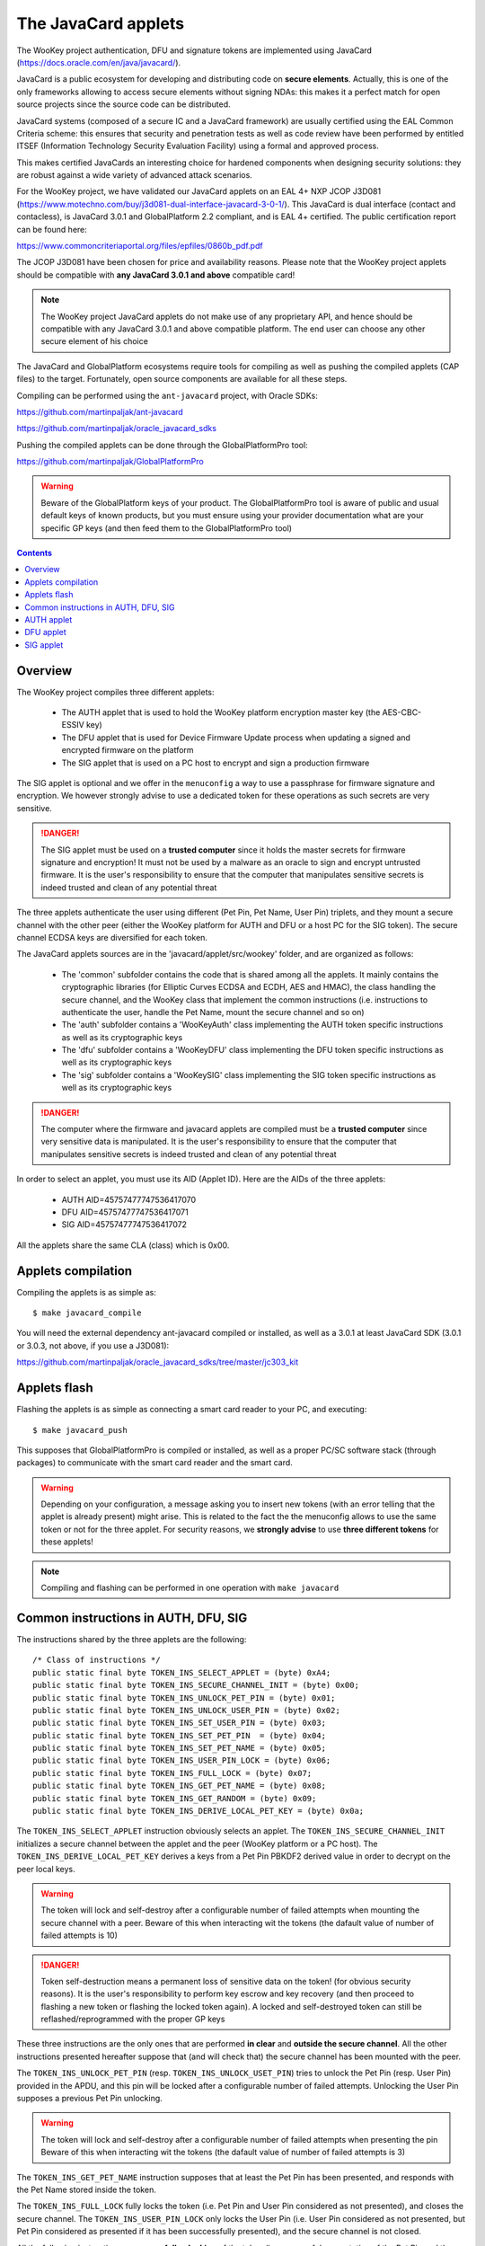 .. _javacard:


The JavaCard applets
====================

The WooKey project authentication, DFU and signature tokens are
implemented using JavaCard (https://docs.oracle.com/en/java/javacard/).

JavaCard is a public ecosystem for developing and distributing code
on **secure elements**. Actually, this is one of the only frameworks
allowing to access secure elements without signing NDAs: this makes it
a perfect match for open source projects since the source code can
be distributed.

JavaCard systems (composed of a secure IC and a JavaCard framework) are
usually certified using the EAL Common Criteria scheme: this ensures that
security and penetration tests as well as code review have been performed by entitled ITSEF
(Information Technology Security Evaluation Facility) using a
formal and approved process.

This makes certified JavaCards an interesting choice for hardened components
when designing security solutions: they are robust against a wide variety of
advanced attack scenarios.

For the WooKey project, we have validated our JavaCard applets on an EAL 4+
NXP JCOP J3D081 (https://www.motechno.com/buy/j3d081-dual-interface-javacard-3-0-1/).
This JavaCard is dual interface (contact and contacless), is JavaCard 3.0.1 and
GlobalPlatform 2.2 compliant, and is EAL 4+ certified. The public
certification report can be found here:

https://www.commoncriteriaportal.org/files/epfiles/0860b_pdf.pdf

The JCOP J3D081 have been chosen for price and availability reasons.
Please note that the WooKey project applets should be compatible with
**any JavaCard 3.0.1 and above** compatible card!

.. note::
  The WooKey project JavaCard applets do not make use of any proprietary API, and hence
  should be compatible with any JavaCard 3.0.1 and above compatible platform.
  The end user can choose any other secure element of his choice

The JavaCard and GlobalPlatform ecosystems require tools for compiling
as well as pushing the compiled applets (CAP files) to the target.
Fortunately, open source components are available for all these steps.

Compiling can be performed using the ``ant-javacard`` project, with
Oracle SDKs:

https://github.com/martinpaljak/ant-javacard

https://github.com/martinpaljak/oracle_javacard_sdks

Pushing the compiled applets can be done through
the GlobalPlatformPro tool:

https://github.com/martinpaljak/GlobalPlatformPro

.. warning::
  Beware of the GlobalPlatform keys of your product.
  The GlobalPlatformPro tool is aware of public and usual
  default keys of known products, but you must ensure using
  your provider documentation what are your specific GP keys
  (and then feed them to the GlobalPlatformPro tool)


.. contents::


Overview
--------

The WooKey project compiles three different applets:

  * The AUTH applet that is used to hold the WooKey platform encryption master key (the AES-CBC-ESSIV key)
  * The DFU applet that is used for Device Firmware Update process when updating a signed and encrypted firmware on the platform
  * The SIG applet that is used on a PC host to encrypt and sign a production firmware

The SIG applet is optional and we offer in the ``menuconfig`` a way to use a passphrase for firmware signature and
encryption. We however strongly advise to use a dedicated token for these operations as such secrets are
very sensitive.

.. danger::
  The SIG applet must be used on a **trusted computer** since it holds the master secrets for firmware signature and
  encryption! It must not be used by a malware as an oracle to sign and encrypt untrusted firmware. It is
  the user's responsibility to ensure that the computer that manipulates sensitive secrets is indeed
  trusted and clean of any potential threat

The three applets authenticate the user using different (Pet Pin, Pet Name, User Pin) triplets, and they
mount a secure channel with the other peer (either the WooKey platform for AUTH and DFU or a host PC for
the SIG token). The secure channel ECDSA keys are diversified for each token.

The JavaCard applets sources are in the 'javacard/applet/src/wookey'
folder, and are organized as follows:

  * The 'common' subfolder contains the code that is shared among all the applets. It mainly contains the cryptographic libraries (for Elliptic Curves ECDSA and ECDH, AES and HMAC), the class handling the secure channel, and the WooKey class that implement the common instructions (i.e. instructions to authenticate the user, handle the Pet Name, mount the secure channel and so on)
  * The 'auth' subfolder contains a 'WooKeyAuth' class implementing the AUTH token specific instructions as well as its cryptographic keys
  * The 'dfu' subfolder contains a 'WooKeyDFU' class implementing the DFU token specific instructions as well as its cryptographic keys
  * The 'sig' subfolder contains a 'WooKeySIG' class implementing the SIG token specific instructions as well as its cryptographic keys

.. danger::
  The computer where the firmware and javacard applets are compiled must be a **trusted computer** since very
  sensitive data is manipulated. It is the user's responsibility to ensure that the computer that manipulates sensitive secrets is indeed
  trusted and clean of any potential threat

In order to select an applet, you must use its AID (Applet ID). Here are the AIDs of the three applets:

  * AUTH AID=45757477747536417070
  * DFU AID=45757477747536417071
  * SIG AID=45757477747536417072

All the applets share the same CLA (class) which is 0x00.


Applets compilation
--------------------

Compiling the applets is as simple as: ::

  $ make javacard_compile

You will need the external dependency ant-javacard compiled or installed, as well
as a 3.0.1 at least JavaCard SDK (3.0.1 or 3.0.3, not above, if you use
a J3D081):

https://github.com/martinpaljak/oracle_javacard_sdks/tree/master/jc303_kit


Applets flash
--------------

Flashing the applets is as simple as connecting a smart card reader to your PC,
and executing: ::

  $ make javacard_push

This supposes that GlobalPlatformPro is compiled or installed, as well as a proper
PC/SC software stack (through packages) to communicate with the smart card reader
and the smart card.

.. warning::
  Depending on your configuration, a message asking you to insert new tokens (with an
  error telling that the applet is already present) might arise. This is related to the
  fact the the menuconfig allows to use the same token or not for the three applet.
  For security reasons, we **strongly advise** to use **three different tokens** for
  these applets!
 

.. note::
  Compiling and flashing can be performed in one operation with ``make javacard``
 

Common instructions in AUTH, DFU, SIG
-------------------------------------

The instructions shared by the three applets are the following: ::

        /* Class of instructions */
        public static final byte TOKEN_INS_SELECT_APPLET = (byte) 0xA4;
        public static final byte TOKEN_INS_SECURE_CHANNEL_INIT = (byte) 0x00;
        public static final byte TOKEN_INS_UNLOCK_PET_PIN = (byte) 0x01;
        public static final byte TOKEN_INS_UNLOCK_USER_PIN = (byte) 0x02;
        public static final byte TOKEN_INS_SET_USER_PIN = (byte) 0x03;
        public static final byte TOKEN_INS_SET_PET_PIN  = (byte) 0x04;
        public static final byte TOKEN_INS_SET_PET_NAME = (byte) 0x05;
        public static final byte TOKEN_INS_USER_PIN_LOCK = (byte) 0x06;
        public static final byte TOKEN_INS_FULL_LOCK = (byte) 0x07;
        public static final byte TOKEN_INS_GET_PET_NAME = (byte) 0x08;
        public static final byte TOKEN_INS_GET_RANDOM = (byte) 0x09;
        public static final byte TOKEN_INS_DERIVE_LOCAL_PET_KEY = (byte) 0x0a;

The ``TOKEN_INS_SELECT_APPLET`` instruction obviously selects an applet. The ``TOKEN_INS_SECURE_CHANNEL_INIT``
initializes a secure channel between the applet and the peer (WooKey platform or a PC host).
The ``TOKEN_INS_DERIVE_LOCAL_PET_KEY`` derives a keys from a Pet Pin PBKDF2 derived value in
order to decrypt on the peer local keys.

.. warning::
  The token will lock and self-destroy after a configurable number of failed attempts when mounting the secure
  channel with a peer. Beware of this when interacting wit the tokens (the dafault value of number
  of failed attempts is 10)

.. danger::
  Token self-destruction means a permanent loss of sensitive data on the token! (for obvious security
  reasons). It is the user's responsibility to perform key escrow and key recovery (and then proceed to
  flashing a new token or flashing the locked token again). A locked and self-destroyed token can still
  be reflashed/reprogrammed with the proper GP keys

These three instructions are the only ones that are performed **in clear** and **outside the secure channel**.
All the other instructions presented hereafter suppose that (and will check that) the secure channel has
been mounted with the peer.

The ``TOKEN_INS_UNLOCK_PET_PIN`` (resp. ``TOKEN_INS_UNLOCK_USET_PIN``) tries to unlock the Pet Pin (resp. User Pin)
provided in the APDU, and this pin will be locked after a configurable number of failed attempts. Unlocking the
User Pin supposes a previous Pet Pin unlocking.

.. warning::
  The token will lock and self-destroy after a configurable number of failed attempts when presenting the pin
  Beware of this when interacting wit the tokens (the dafault value of number
  of failed attempts is 3)

The ``TOKEN_INS_GET_PET_NAME`` instruction supposes that at least the Pet Pin has been presented, and responds with
the Pet Name stored inside the token.

The ``TOKEN_INS_FULL_LOCK`` fully locks the token (i.e. Pet Pin and User Pin considered as not presented), and
closes the secure channel. The ``TOKEN_INS_USER_PIN_LOCK`` only locks the User Pin (i.e. User Pin considered
as not presented, but Pet Pin considered as presented if it has been successfully presented), and the secure channel
is not closed.

All the following instructions suppose a **full unlocking** of the token (i.e. successful presentation of
the Pet Pin and then the User Pin).

The ``TOKEN_INS_SET_PET_PIN`` (resp. ``TOKEN_INS_SET_USER_PIN``) asks to change the Pet pin (resp. User pin).
These instructions suppose that the user is fully authenticated with the token.

The ``TOKEN_INS_SET_PET_NAME`` modifies the Pet Name sentence that is stored inside the token.

Finally, ``TOKEN_INS_GET_RANDOM`` asks the token for some amount of random bytes, this amount is
encoded on one byte (a maximum size of 224 bytes of random can be asked per instruction).

.. warning::
  The maximum size of the pins (Pet pin and User pin) is 15 bytes, and it is hardcoded. The maximum
  Pet Name length is also hardcoded, and fixed to 64 bytes


AUTH applet
------------

The AUTH applet implements (on top of the common instructions) the following instruction: ::

    /* Instructions specific to the AUTH applet */
    public static final byte TOKEN_INS_GET_KEY = (byte) 0x10;

This instruction supposes that the token is fully unlocked (i.e. Pet pin and User pin
successfully presented by the user) and that the secure channel is properly mounted.
The return value is the 256-bit AES-CBC-ESSIV master key and its hash value.


DFU applet
------------

The DFU applet implements (on top of the common instructions) the following instruction: ::

        /* Instructions specific to the DFU applet */
        public static final byte TOKEN_INS_BEGIN_DECRYPT_SESSION = (byte) 0x20;
        public static final byte TOKEN_INS_DERIVE_KEY = (byte) 0x21;

The ``TOKEN_INS_BEGIN_DECRYPT_SESSION`` opens a firmware decryption session. The instruction
expects a firmware header as input data so that consistency and HMAC of this header is
verified using the token internal secret keys.

The ``TOKEN_INS_DERIVE_KEY`` asks for a key derivation with a sector number on a short (two bytes)
in big endian as input. 

These two instructions are performed in the secure channel and suppose that the token is fully
unlocked (Pet pin and User pin presented correctly).


SIG applet
------------

The SIG applet implements (on top of the common instructions) the following instructions: ::

        public static final byte TOKEN_INS_BEGIN_SIGN_SESSION = (byte) 0x30;
        public static final byte TOKEN_INS_DERIVE_KEY = (byte) 0x31;
        public static final byte TOKEN_INS_SIGN_FIRMWARE = (byte) 0x32;
        public static final byte TOKEN_INS_VERIFY_FIRMWARE = (byte) 0x33;
        public static final byte TOKEN_INS_GET_SIG_TYPE = (byte) 0x34;


``TOKEN_INS_BEGIN_SIGN_SESSION`` opens a firmware signing and encryption session. The instruction
expects a firmware header as input data, computes a HMAC on it using the token internal secret keys and
returns this HMAC as well as an initial random value for firmware encryption session keys.


``TOKEN_INS_DERIVE_KEY`` takes as input a chunk number on two bytes (big endian) and derives
the corresponding encryption key.

``TOKEN_INS_SIGN_FIRMWARE`` signs a hash value of the firmware with the internal ECDSA signature
private key, and ``TOKEN_INS_VERIFY_FIRMWARE`` verifies a signature against a hash value.

.. note::
  Since in JavaCard the usual ECDSA API includes the hash algorithm, a hash value is actually
  signed and verified (i.e. we ``ECDSA_SHA256(SHA256(firmware_binary))``is computed and
  ``SHA256(firmware_binary)`` is sent in the APDU to the token

Finally, ``TOKEN_INS_GET_SIG_TYPE`` returns an encoding of the Elliptic Curve parameters
that the token supports (either BRAINPOOLP256R1, SECP256R1, FRP256V1).

All these instructions are performed in the secure channel and suppose that the token is fully
unlocked (Pet pin and User pin presented correctly).
